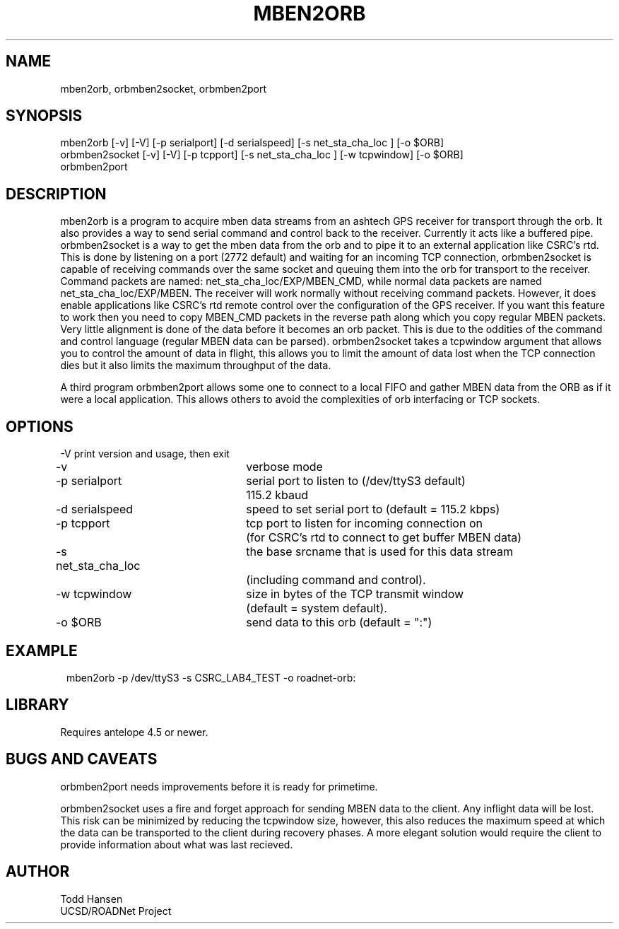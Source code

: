 .TH MBEN2ORB 1 "$Date: 2004/02/27 17:32:48 $"
.SH NAME
mben2orb, orbmben2socket, orbmben2port
.SH SYNOPSIS
.nf
mben2orb [-v] [-V] [-p serialport] [-d serialspeed] [-s net_sta_cha_loc ] [-o $ORB]
orbmben2socket [-v] [-V] [-p tcpport] [-s net_sta_cha_loc ] [-w tcpwindow] [-o $ORB]
orbmben2port
.fi
.SH DESCRIPTION
mben2orb is a program to acquire mben data streams from an ashtech GPS receiver for transport through the orb. It also provides a way to send serial command and control back to the receiver. Currently it acts like a buffered pipe. orbmben2socket is a way to get the mben data from the orb and to pipe it to an external application like CSRC's rtd. This is done by listening on a port (2772 default) and waiting for an incoming TCP connection, orbmben2socket is capable of receiving commands over the same socket and queuing them into the orb for transport to the receiver. Command packets are named: net_sta_cha_loc/EXP/MBEN_CMD, while normal data packets are named net_sta_cha_loc/EXP/MBEN. The receiver will work normally without receiving command packets. However, it does enable applications like CSRC's rtd remote control over the configuration of the GPS receiver. If you want this feature to work then you need to copy MBEN_CMD packets in the reverse path along which you copy regular MBEN packets. Very little alignment is done of the data before it becomes an orb packet. This is due to the oddities of the command and control language (regular MBEN data can be parsed). orbmben2socket takes a tcpwindow argument that allows you to control the amount of data in flight, this allows you to limit the amount of data lost when the TCP connection dies but it also limits the maximum throughput of the data.

A third program orbmben2port allows some one to connect to a local FIFO and gather MBEN data from the ORB as if it were a local application. This allows others to avoid the complexities of orb interfacing or TCP sockets.
.SH OPTIONS
.nf
-V				print version and usage, then exit

-v				verbose mode

-p serialport		serial port to listen to (/dev/ttyS3 default) 
				115.2 kbaud

-d serialspeed		speed to set serial port to (default = 115.2 kbps)

-p tcpport		tcp port to listen for incoming connection on 
				(for CSRC's rtd to connect to get buffer MBEN data)

-s net_sta_cha_loc	the base srcname that is used for this data stream 
				(including command and control).

-w tcpwindow		size in bytes of the TCP transmit window 
				(default = system default).

-o $ORB			send data to this orb (default = ":")
.fi
.SH EXAMPLE
.ft CW
.in 2c
.nf
 mben2orb -p /dev/ttyS3 -s CSRC_LAB4_TEST -o roadnet-orb:
.fi
.in
.ft R
.SH LIBRARY
Requires antelope 4.5 or newer.
.SH "BUGS AND CAVEATS"
orbmben2port needs improvements before it is ready for primetime. 

orbmben2socket uses a fire and forget approach for sending MBEN data to the client. Any inflight data will be lost. This risk can be minimized by reducing the tcpwindow size, however, this also reduces the maximum speed at which the data can be transported to the client during recovery phases. A more elegant solution would require the client to provide information about what was last recieved.
.SH AUTHOR
.nf
Todd Hansen
UCSD/ROADNet Project
.fi
